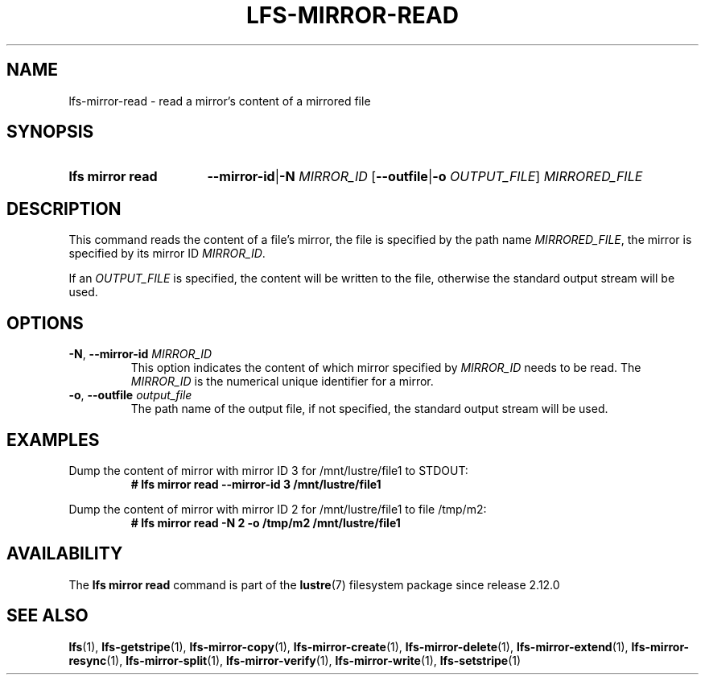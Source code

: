 .TH LFS-MIRROR-READ 1 2024-08-20 Lustre "Lustre User Utilities"
.SH NAME
lfs-mirror-read \- read a mirror's content of a mirrored file
.SH SYNOPSIS
.SY "lfs mirror read"
.BR --mirror-id | -N
.IR MIRROR_ID
.RB [ --outfile | -o
.IR OUTPUT_FILE ]
.I MIRRORED_FILE
.YS
.SH DESCRIPTION
This command reads the content of a file's mirror, the file is specified by the
path name
.IR MIRRORED_FILE ,
the mirror is specified by its mirror ID
.IR MIRROR_ID .
.P
If an
.I OUTPUT_FILE
is specified, the content will be written to the file,
otherwise the standard output stream will be used.
.SH OPTIONS
.TP
.BR -N ", " --mirror-id " \fIMIRROR_ID"
This option indicates the content of which mirror specified by
.I MIRROR_ID
needs to be read. The
.I MIRROR_ID
is the numerical unique identifier for a mirror.
.TP
.BR -o ", " --outfile " \fIoutput_file"
The path name of the output file, if not specified, the standard output stream
will be used.
.SH EXAMPLES
Dump the content of mirror with mirror ID 3 for /mnt/lustre/file1 to STDOUT:
.RS
.EX
.B # lfs mirror read --mirror-id 3 /mnt/lustre/file1
.EE
.RE
.PP
Dump the content of mirror with mirror ID 2 for /mnt/lustre/file1 to file
/tmp/m2:
.RS
.EX
.B # lfs mirror read -N 2 -o /tmp/m2 /mnt/lustre/file1
.EE
.RE
.SH AVAILABILITY
The
.B lfs mirror read
command is part of the
.BR lustre (7)
filesystem package since release 2.12.0
.\" Added in commit v2_11_56_0-70-g14171e787d
.SH SEE ALSO
.BR lfs (1),
.BR lfs-getstripe (1),
.BR lfs-mirror-copy (1),
.BR lfs-mirror-create (1),
.BR lfs-mirror-delete (1),
.BR lfs-mirror-extend (1),
.BR lfs-mirror-resync (1),
.BR lfs-mirror-split (1),
.BR lfs-mirror-verify (1),
.BR lfs-mirror-write (1),
.BR lfs-setstripe (1)
